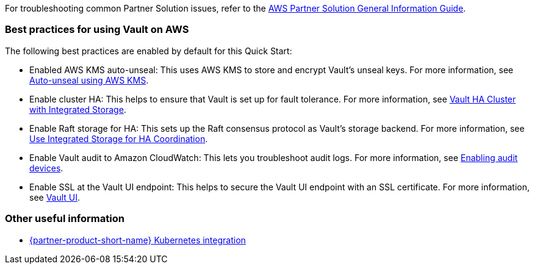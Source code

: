 // Add any unique troubleshooting steps here.

For troubleshooting common Partner Solution issues, refer to the https://fwd.aws/rA69w?[AWS Partner Solution General Information Guide^].

=== Best practices for using Vault on AWS

The following best practices are enabled by default for this Quick Start:

* Enabled AWS KMS auto-unseal: This uses AWS KMS to store and encrypt Vault's unseal keys. For more information, see
https://learn.hashicorp.com/tutorials/vault/autounseal-aws-kms[Auto-unseal using AWS KMS^].

* Enable cluster HA: This helps to ensure that Vault is set up for fault tolerance. For more information, see https://learn.hashicorp.com/tutorials/vault/raft-storage?in=vault/interactive[Vault HA Cluster with Integrated Storage^].

* Enable Raft storage for HA: This sets up the Raft consensus protocol as Vault's storage backend. For more information, see https://learn.hashicorp.com/tutorials/vault/raft-ha-storage?in=vault/interactive[Use Integrated Storage for HA Coordination^].

* Enable Vault audit to Amazon CloudWatch: This lets you troubleshoot audit logs. For more information, see https://learn.hashicorp.com/tutorials/vault/troubleshooting-vault#enabling-audit-devices[Enabling audit devices^].

* Enable SSL at the Vault UI endpoint: This helps to secure the Vault UI endpoint with an SSL certificate. For more information, see https://www.vaultproject.io/docs/configuration/ui[Vault UI^].

=== Other useful information
//Provide any other information of interest to users, especially focusing on areas where AWS or cloud usage differs
//from on-premises usage.

* https://www.vaultproject.io/docs/platform/k8s[{partner-product-short-name} Kubernetes integration, role=external, window=_blank]
